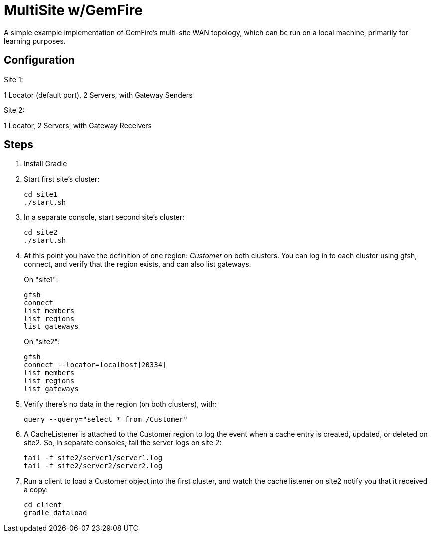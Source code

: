 
= MultiSite w/GemFire

A simple example implementation of GemFire's multi-site WAN topology, which can be run on a local machine, primarily for learning purposes.

== Configuration

.Site 1:
1 Locator (default port), 2 Servers, with Gateway Senders

.Site 2:
1 Locator, 2 Servers, with Gateway Receivers


== Steps

. Install Gradle

. Start first site's cluster:
+
----
cd site1
./start.sh
----

. In a separate console, start second site's cluster:
+
----
cd site2
./start.sh
----

. At this point you have the definition of one region: _Customer_ on both clusters.  You can log in to each cluster using gfsh, connect, and verify that the region exists, and can also list gateways.
+
.On "site1":
----
gfsh
connect
list members
list regions
list gateways
----
+
.On "site2":
----
gfsh
connect --locator=localhost[20334]
list members
list regions
list gateways
----

. Verify there's no data in the region (on both clusters), with:
+
----
query --query="select * from /Customer"
----

. A CacheListener is attached to the Customer region to log the event when a cache entry is created, updated, or deleted on site2.  So, in separate consoles, tail the server logs on site 2:
+
----
tail -f site2/server1/server1.log
tail -f site2/server2/server2.log
----

. Run a client to load a Customer object into the first cluster, and watch the cache listener on site2 notify you that it received a copy:
+
----
cd client
gradle dataload
----


